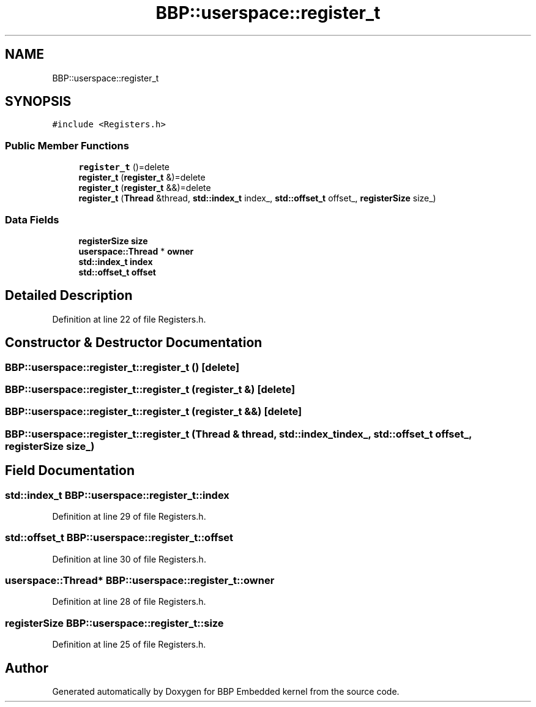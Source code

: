 .TH "BBP::userspace::register_t" 3 "Fri Jan 26 2024" "Version 0.2.0" "BBP Embedded kernel" \" -*- nroff -*-
.ad l
.nh
.SH NAME
BBP::userspace::register_t
.SH SYNOPSIS
.br
.PP
.PP
\fC#include <Registers\&.h>\fP
.SS "Public Member Functions"

.in +1c
.ti -1c
.RI "\fBregister_t\fP ()=delete"
.br
.ti -1c
.RI "\fBregister_t\fP (\fBregister_t\fP &)=delete"
.br
.ti -1c
.RI "\fBregister_t\fP (\fBregister_t\fP &&)=delete"
.br
.ti -1c
.RI "\fBregister_t\fP (\fBThread\fP &thread, \fBstd::index_t\fP index_, \fBstd::offset_t\fP offset_, \fBregisterSize\fP size_)"
.br
.in -1c
.SS "Data Fields"

.in +1c
.ti -1c
.RI "\fBregisterSize\fP \fBsize\fP"
.br
.ti -1c
.RI "\fBuserspace::Thread\fP * \fBowner\fP"
.br
.ti -1c
.RI "\fBstd::index_t\fP \fBindex\fP"
.br
.ti -1c
.RI "\fBstd::offset_t\fP \fBoffset\fP"
.br
.in -1c
.SH "Detailed Description"
.PP 
Definition at line 22 of file Registers\&.h\&.
.SH "Constructor & Destructor Documentation"
.PP 
.SS "BBP::userspace::register_t::register_t ()\fC [delete]\fP"

.SS "BBP::userspace::register_t::register_t (\fBregister_t\fP &)\fC [delete]\fP"

.SS "BBP::userspace::register_t::register_t (\fBregister_t\fP &&)\fC [delete]\fP"

.SS "BBP::userspace::register_t::register_t (\fBThread\fP & thread, \fBstd::index_t\fP index_, \fBstd::offset_t\fP offset_, \fBregisterSize\fP size_)"

.SH "Field Documentation"
.PP 
.SS "\fBstd::index_t\fP BBP::userspace::register_t::index"

.PP
Definition at line 29 of file Registers\&.h\&.
.SS "\fBstd::offset_t\fP BBP::userspace::register_t::offset"

.PP
Definition at line 30 of file Registers\&.h\&.
.SS "\fBuserspace::Thread\fP* BBP::userspace::register_t::owner"

.PP
Definition at line 28 of file Registers\&.h\&.
.SS "\fBregisterSize\fP BBP::userspace::register_t::size"

.PP
Definition at line 25 of file Registers\&.h\&.

.SH "Author"
.PP 
Generated automatically by Doxygen for BBP Embedded kernel from the source code\&.
